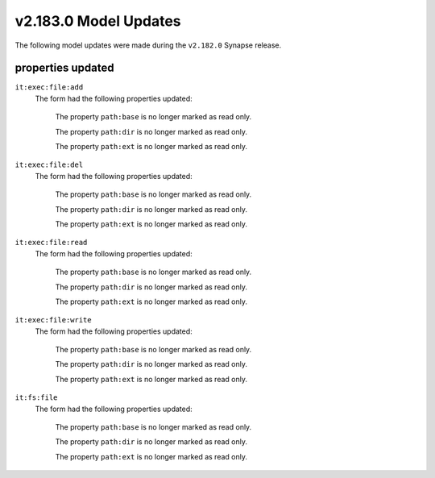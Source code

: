 

.. _userguide_model_v2_183_0:

######################
v2.183.0 Model Updates
######################

The following model updates were made during the ``v2.182.0`` Synapse release.

******************
properties updated
******************

``it:exec:file:add``
  The form had the following properties updated:


    The property ``path:base`` is no longer marked as read only.


    The property ``path:dir`` is no longer marked as read only.


    The property ``path:ext`` is no longer marked as read only.


``it:exec:file:del``
  The form had the following properties updated:


    The property ``path:base`` is no longer marked as read only.


    The property ``path:dir`` is no longer marked as read only.


    The property ``path:ext`` is no longer marked as read only.


``it:exec:file:read``
  The form had the following properties updated:


    The property ``path:base`` is no longer marked as read only.


    The property ``path:dir`` is no longer marked as read only.


    The property ``path:ext`` is no longer marked as read only.


``it:exec:file:write``
  The form had the following properties updated:


    The property ``path:base`` is no longer marked as read only.


    The property ``path:dir`` is no longer marked as read only.


    The property ``path:ext`` is no longer marked as read only.


``it:fs:file``
  The form had the following properties updated:


    The property ``path:base`` is no longer marked as read only.


    The property ``path:dir`` is no longer marked as read only.


    The property ``path:ext`` is no longer marked as read only.


